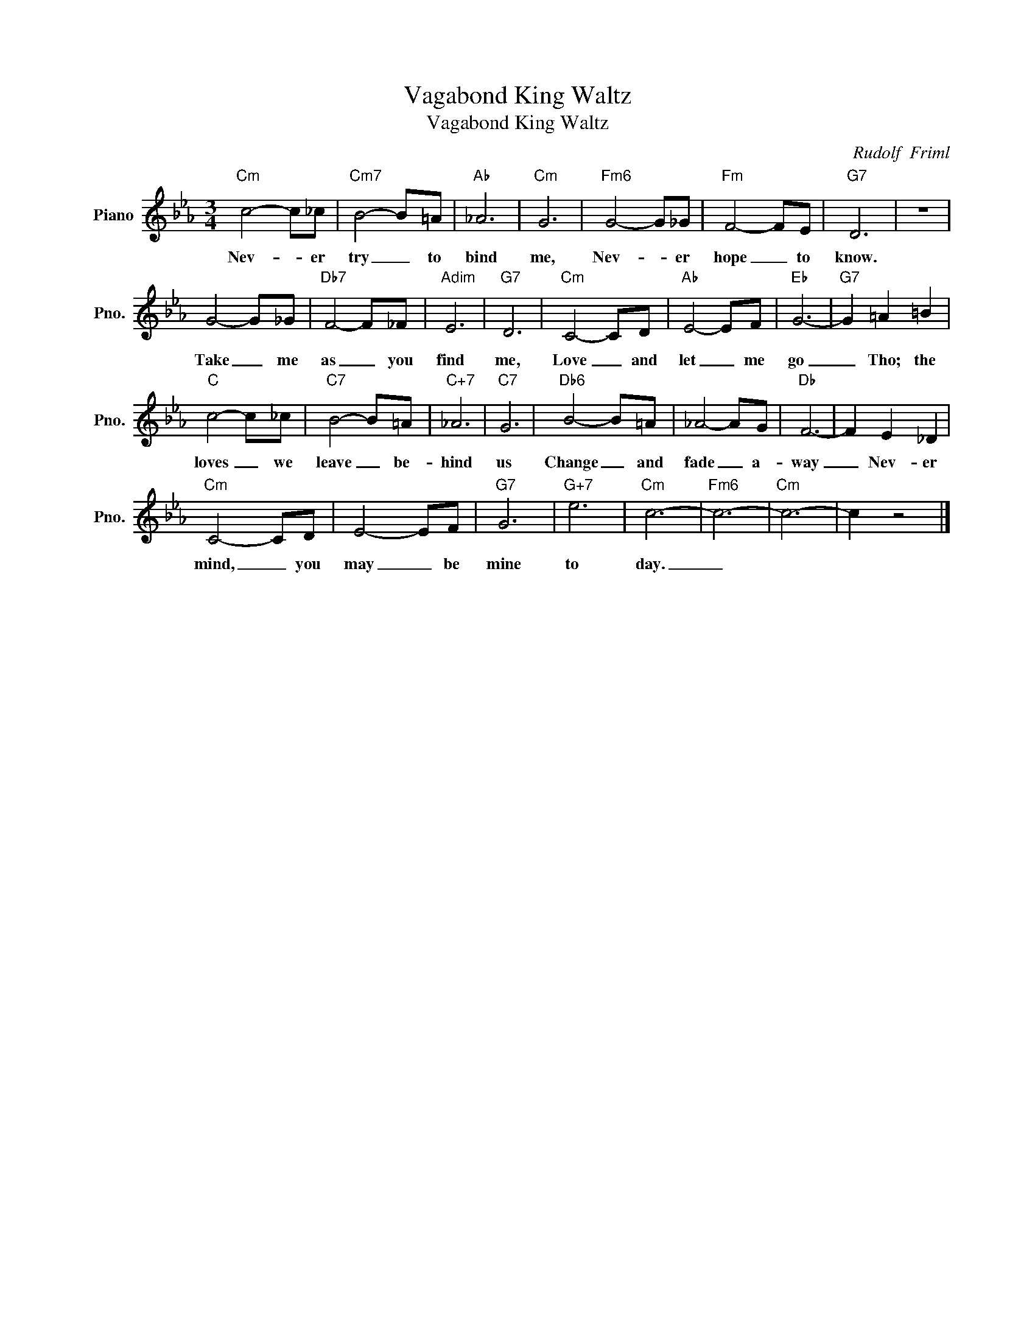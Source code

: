 X:1
T:Vagabond King Waltz
T:Vagabond King Waltz
C:Rudolf  Friml
Z:All Rights Reserved
L:1/8
M:3/4
K:Eb
V:1 treble nm="Piano" snm="Pno."
%%MIDI program 0
V:1
"Cm" c4- c_c |"Cm7" B4- B=A |"Ab" _A6 |"Cm" G6 |"Fm6" G4- G_G |"Fm" F4- FE |"G7" D6 | z6 | %8
w: Nev- * er|try _ to|bind|me,|Nev- * er|hope _ to|know.||
 G4- G_G |"Db7" F4- F_F |"Adim" E6 |"G7" D6 |"Cm" C4- CD |"Ab" E4- EF |"Eb" G6- |"G7" G2 =A2 =B2 | %16
w: Take _ me|as _ you|find|me,|Love _ and|let _ me|go|_ Tho; the|
"C" c4- c_c |"C7" B4- B=A |"C+7" _A6 |"C7" G6 |"Db6" B4- B=A | _A4- AG |"Db" F6- | F2 E2 _D2 | %24
w: loves _ we|leave _ be-|hind|us|Change _ and|fade _ a-|way|_ Nev- er|
"Cm" C4- CD | E4- EF |"G7" G6 |"G+7" e6 |"Cm" c6- |"Fm6" c6- |"Cm" c6- | c2 z4 |] %32
w: mind, _ you|may _ be|mine|to|day.|_|||

